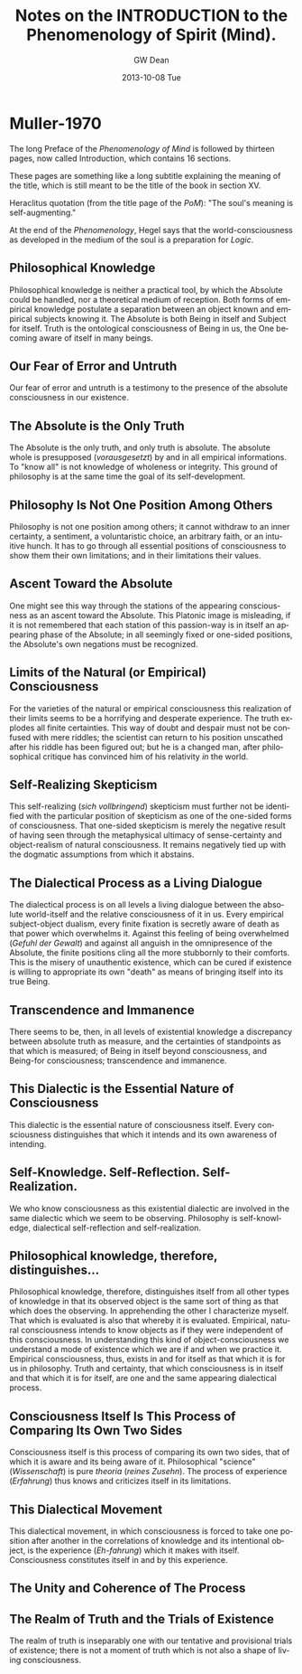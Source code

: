 #+TITLE:     Notes on the INTRODUCTION to the Phenomenology of Spirit (Mind).
#+AUTHOR:    GW Dean
#+EMAIL:     gwdean@gmail.com
#+DATE:      2013-10-08 Tue
#+DESCRIPTION: 
#+KEYWORDS: 
#+LANGUAGE:  en
#+OPTIONS:   H:3 num:t toc:t \n:nil @:t ::t |:t ^:t -:t f:t *:t <:t
#+OPTIONS:   TeX:t LaTeX:nil skip:nil d:nil todo:t pri:nil tags:not-in-toc
#+INFOJS_OPT: view:nil toc:nil ltoc:t mouse:underline buttons:0 path:http://orgmode.org/org-info.js
#+EXPORT_SELECT_TAGS: export
#+EXPORT_EXCLUDE_TAGS: noexport
#+LINK_UP:   
#+LINK_HOME: 
* Muller-1970
The long Preface of the /Phenomenology of Mind/ is followed by thirteen
pages, now called Introduction, which contains 16 sections.

These pages are something like a long subtitle explaining the meaning 
of the title, which is still meant to be the title of the book in 
section XV.

Heraclitus quotation (from the title page of the /PoM/):
"The soul's meaning is self-augmenting."

At the end of the /Phenomenology/, Hegel says that the 
world-consciousness as developed in the medium of the soul
is a preparation for /Logic/.
** Philosophical Knowledge
Philosophical knowledge is neither a practical tool, by
which the Absolute could be handled, nor a theoretical medium
of reception. Both forms of empirical knowledge postulate a
separation between an object known and empirical subjects 
knowing it. The Absolute is both Being in itself and Subject
for itself. Truth is the ontological consciousness of Being
in us, the One becoming aware of itself in many beings.
** Our Fear of Error and Untruth
Our fear of error and untruth is a testimony to the presence
of the absolute consciousness in our existence.
** The Absolute is the Only Truth
The Absolute is the only truth, and only truth is absolute.
The absolute whole is presupposed (/vorausgesetzt/) by and 
in all empirical informations. To "know all" is not knowledge
of wholeness or integrity. This ground of philosophy is at 
the same time the goal of its self-development.
** Philosophy Is Not One Position Among Others
Philosophy is not one position among others; it cannot withdraw
to an inner certainty, a sentiment, a voluntaristic choice, an
arbitrary faith, or an intuitive hunch. It has to go through all
essential positions of consciousness to show them their own
limitations; and in their limitations their values.
** Ascent Toward the Absolute
One might see this way through the stations of the appearing
consciousness as an ascent toward the Absolute. This Platonic
image is misleading, if it is not remembered that each station
of this passion-way is in itself an appearing phase of the 
Absolute; in all seemingly fixed or one-sided positions, the
Absolute's own negations must be recognized.
** Limits of the Natural (or Empirical) Consciousness
For the varieties of the natural or empirical consciousness
this realization of their limits seems to be a horrifying
and desperate experience. The truth explodes all finite
certainties. This way of doubt and despair must not be confused
with mere riddles; the scientist can return to his position
unscathed after his riddle has been figured out; but he is a
changed man, after philosophical critique has convinced him of
his relativity /in/ the world.
** Self-Realizing Skepticism
This self-realizing (/sich vollbringend/) skepticism must further
not be identified with the particular position of skepticism as 
one of the one-sided forms of consciousness. That one-sided skepticism
is merely the negative result of having seen through the metaphysical
ultimacy of sense-certainty and object-realism of natural consciousness.
It remains negatively tied up with the dogmatic assumptions from
which it abstains.
** The Dialectical Process as a Living Dialogue
The dialectical process is on all levels a living dialogue between
the absolute world-itself and the relative consciousness of it in
us. Every empirical subject-object dualism, every finite fixation
is secretly aware of death as that power which overwhelms it. 
Against this feeling of being overwhelmed (/Gefuhl der Gewalt/) and
against all anguish in the omnipresence of the Absolute, the finite
positions cling all the more stubbornly to their comforts. This
is the misery of unauthentic existence, which can be cured if
existence is willing to appropriate its own "death" as means of
bringing itself into its true Being.
** Transcendence and Immanence
There seems to be, then, in all levels of existential knowledge
a discrepancy between absolute truth as measure, and the certainties
of standpoints as that which is measured; of Being in itself beyond
consciousness, and Being-for consciousness; transcendence and
immanence. 
** This Dialectic is the Essential Nature of Consciousness
This dialectic is the essential nature of consciousness itself.
Every consciousness distinguishes that which it intends and its
own awareness of intending.
** Self-Knowledge. Self-Reflection. Self-Realization.
We who know consciousness as this existential dialectic are
involved in the same dialectic which we seem to be observing.
Philosophy is self-knowledge, dialectical self-reflection and
self-realization.
** Philosophical knowledge, therefore, distinguishes...
Philosophical knowledge, therefore, distinguishes itself
from all other types of knowledge in that its observed object
is the same sort of thing as that which does the observing.
In apprehending the other I characterize myself. That which
is evaluated is also that whereby it is evaluated. Empirical,
natural consciousness intends to know objects as if they were
independent of this consciousness. In understanding this kind
of object-consciousness we understand a mode of existence 
which we are if and when we practice it. Empirical consciousness,
thus, exists in and for itself as that which it is for us in
philosophy. Truth and certainty, that which consciousness is in
itself and that which it is for itself, are one and the same
appearing dialectical process.
** Consciousness Itself Is This Process of Comparing Its Own Two Sides
Consciousness itself is this process of comparing its own two
sides, that of which it is aware and its being aware of it.
Philosophical "science" (/Wissenschaft/) is pure /theoria/ 
(/reines Zusehn/). The process of experience (/Erfahrung/) thus
knows and criticizes itself in its limitations. 
** This Dialectical Movement
This dialectical movement, in which consciousness is forced
to take one position after another in the correlations of
knowledge and its intentional object, is the experience
(/Eh-fahrung/) which it makes with itself. Consciousness
constitutes itself in and by this experience.
** The Unity and Coherence of The Process
** The Realm of Truth and the Trials of Existence
The realm of truth is inseparably one with our tentative
and provisional trials of existence; there is not a moment
of truth which is not also a shape of living consciousness.
